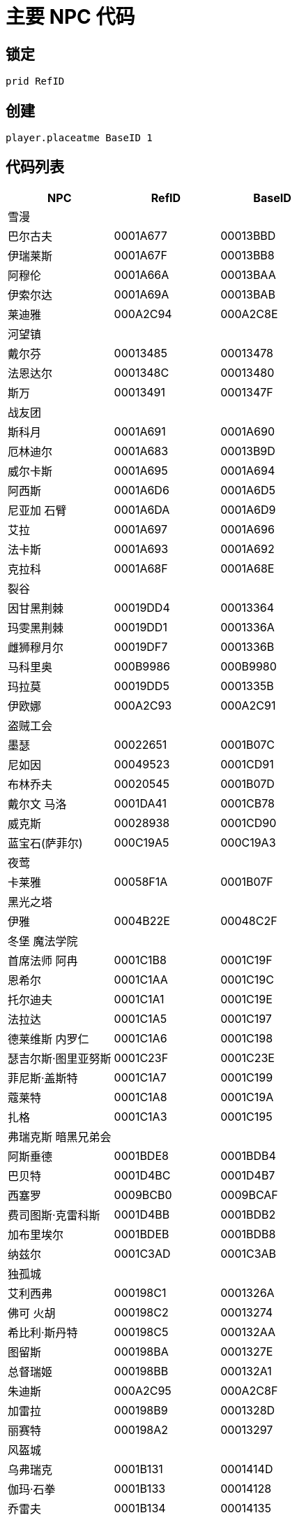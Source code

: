 = 主要 NPC 代码

== 锁定

[source, console]
....
prid RefID
....

== 创建

[source, console]
....
player.placeatme BaseID 1
....

== 代码列表

[%header, cols="3"]
|===
|NPC
|RefID
|BaseID

3+|雪漫

|巴尔古夫
|0001A677
|00013BBD

|伊瑞莱斯
|0001A67F
|00013BB8

|阿穆伦
|0001A66A
|00013BAA

|伊索尔达
|0001A69A
|00013BAB

|莱迪雅
|000A2C94
|000A2C8E

3+|河望镇

|戴尔芬
|00013485
|00013478

|法恩达尔
|0001348C
|00013480

|斯万
|00013491
|0001347F

3+|战友团

|斯科月
|0001A691
|0001A690

|厄林迪尔
|0001A683
|00013B9D

|威尔卡斯
|0001A695
|0001A694

|阿西斯
|0001A6D6
|0001A6D5

|尼亚加 石臂
|0001A6DA
|0001A6D9

|艾拉
|0001A697
|0001A696

|法卡斯
|0001A693
|0001A692

|克拉科
|0001A68F
|0001A68E

3+|裂谷

|因甘黑荆棘
|00019DD4
|00013364

|玛雯黑荆棘
|00019DD1
|0001336A

|雌狮穆月尔
|00019DF7
|0001336B

|马科里奥
|000B9986
|000B9980

|玛拉莫
|00019DD5
|0001335B

|伊欧娜
|000A2C93
|000A2C91

3+|盗贼工会

|墨瑟
|00022651
|0001B07C

|尼如因
|00049523
|0001CD91

|布林乔夫
|00020545
|0001B07D

|戴尔文 马洛
|0001DA41
|0001CB78

|威克斯
|00028938
|0001CD90

|蓝宝石(萨菲尔)
|000C19A5
|000C19A3

3+|夜莺

|卡莱雅
|00058F1A
|0001B07F

3+|黑光之塔

|伊雅
|0004B22E
|00048C2F

3+|冬堡 魔法学院

|首席法师 阿冉
|0001C1B8
|0001C19F

|恩希尔
|0001C1AA
|0001C19C

|托尔迪夫
|0001C1A1
|0001C19E

|法拉达
|0001C1A5
|0001C197

|德莱维斯 内罗仁
|0001C1A6
|0001C198

|瑟吉尔斯·图里亚努斯
|0001C23F
|0001C23E

|菲尼斯·盖斯特
|0001C1A7
|0001C199

|蔻莱特
|0001C1A8
|0001C19A

|扎格
|0001C1A3
|0001C195

3+|弗瑞克斯 暗黑兄弟会

|阿斯垂德
|0001BDE8
|0001BDB4

|巴贝特
|0001D4BC
|0001D4B7

|西塞罗
|0009BCB0
|0009BCAF

|费司图斯·克雷科斯
|0001D4BB
|0001BDB2

|加布里埃尔
|0001BDEB
|0001BDB8

|纳兹尔
|0001C3AD
|0001C3AB

3+|独孤城

|艾利西弗
|000198C1
|0001326A

|佛可 火胡
|000198C2
|00013274

|希比利·斯丹特
|000198C5
|000132AA

|图留斯
|000198BA
|0001327E

|总督瑞姬
|000198BB
|000132A1

|朱迪斯
|000A2C95
|000A2C8F

|加雷拉
|000198B9
|0001328D

|丽赛特
|000198A2
|00013297

3+|风盔城

|乌弗瑞克
|0001B131
|0001414D

|伽玛·石拳
|0001B133
|00014128

|乔雷夫
|0001B134
|00014135

|巫恩菲斯
|0001B132
|00014146

|凯尔德
|000A2C96
|000A2C90

|阿德莱萨
|0001B13E
|0001411D

|维欧拉·吉奥达诺
|0001B13C
|00014129

3+|马卡斯

|野兽波库尔
|00019915
|0001338A

|迈德纳奇
|00019916
|000133A7

|安东
|000198F1
|00013395

|暮蕊
|000198F8
|0001406B

|维鲁鲁
|0001BB8F
|0001338C

|爱欧拉
|0001BB8E
|0001990F

|玛格丽特
|0009C8A9
|0009C8A8

|若姬
|000198EE
|0001339E

|哈玛尔
|0001E766
|0001E765

|松纳尔·银血
|000198E6
|000133BA

|安东 维拉内
|0001990A
|00013387

|艾崔斯
|000198FD
|00013394

|阿吉斯
|000A2C92
|000A2C8C

3+|莫萨尔

|阿尔瓦
|0001AA5C
|000135E6

|法利昂
|0001AA5E
|000135E9

3+|晨星城

|希鲁斯
|000240CE
|000240CC

3+|特殊

|独眼奥拉夫
|00029C1B
|000F1A4A

|伊斯格拉莫尔
|00098BD2
|00098BD1

|至高国王托伊格
|000EA579
|000EA578

|斯瓦克尼尔
|00016C88
|00016C87

|孙
|0004F829
|0004F828
|===
